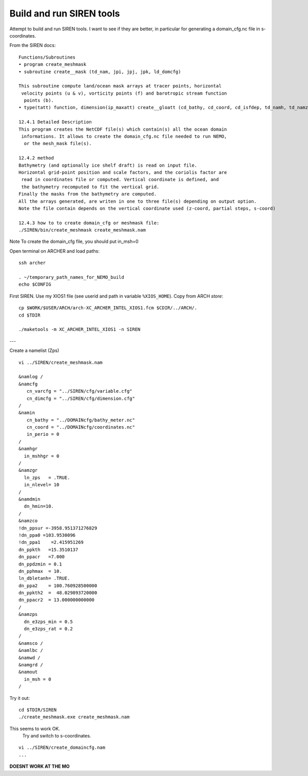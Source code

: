 Build and run SIREN tools
+++++++++++++++++++++++++

Attempt to build and run SIREN tools. I want to see if they are better, in particular
for generating a domain_cfg.nc file in s-coordinates.

From the SIREN docs::

  Functions/Subroutines
  • program create_meshmask
  • subroutine create__mask (td_nam, jpi, jpj, jpk, ld_domcfg)

  This subroutine compute land/ocean mask arrays at tracer points, horizontal
   velocity points (u & v), vorticity points (f) and barotropic stream function
    points (b).
  • type(tatt) function, dimension(ip_maxatt) create__gloatt (cd_bathy, cd_coord, cd_isfdep, td_namh, td_namz) this function create array of global attributes.

  12.4.1 Detailed Description
  This program creates the NetCDF file(s) which contain(s) all the ocean domain
   informations. It allows to create the domain_cfg.nc file needed to run NEMO,
    or the mesh_mask file(s).

  12.4.2 method
  Bathymetry (and optionally ice shelf draft) is read on input file.
  Horizontal grid-point position and scale factors, and the coriolis factor are
   read in coordinates file or computed. Vertical coordinate is defined, and
   the bathymetry recomputed to fit the vertical grid.
  Finally the masks from the bathymetry are computed.
  All the arrays generated, are writen in one to three file(s) depending on output option.
  Note the file contain depends on the vertical coordinate used (z-coord, partial steps, s-coord)

  12.4.3 how to to create domain_cfg or meshmask file:
  ./SIREN/bin/create_meshmask create_meshmask.nam

Note To create the domain_cfg file, you should put in_msh=0

Open terminal on ARCHER and load paths::

  ssh archer

  . ~/temporary_path_names_for_NEMO_build
  echo $CONFIG

First SIREN. Use my XIOS1 file
(see userid and path in variable ``%XIOS_HOME``). Copy from ARCH *store*::

  cp $WORK/$USER/ARCH/arch-XC_ARCHER_INTEL_XIOS1.fcm $CDIR/../ARCH/.
  cd $TDIR

  ./maketools -m XC_ARCHER_INTEL_XIOS1 -n SIREN


---

Create a namelist (Zps)

::

  vi ../SIREN/create_meshmask.nam

  &namlog /
  &namcfg
     cn_varcfg = "../SIREN/cfg/variable.cfg"
     cn_dimcfg = "../SIREN/cfg/dimension.cfg"
  /
  &namin
     cn_bathy = "../DOMAINcfg/bathy_meter.nc"
     cn_coord = "../DOMAINcfg/coordinates.nc"
     in_perio = 0
  /
  &namhgr
    in_mshhgr = 0
  /
  &namzgr
    ln_zps   = .TRUE.
    in_nlevel= 10
  /
  &namdmin
    dn_hmin=10.
  /
  &namzco
  !dn_ppsur =-3958.951371276829
  !dn_ppa0 =103.9530096
  !dn_ppa1    =2.415951269
  dn_ppkth   =15.3510137
  dn_ppacr   =7.000
  dn_ppdzmin = 0.1
  dn_pphmax  = 10.
  ln_dbletanh= .TRUE.
  dn_ppa2    = 100.760928500000
  dn_ppkth2  =  48.029893720000
  dn_ppacr2  = 13.000000000000
  /
  &namzps
    dn_e3zps_min = 0.5
    dn_e3zps_rat = 0.2
  /
  &namsco /
  &namlbc /
  &namwd /
  &namgrd /
  &namout
    in_msh = 0
  /


.. note: The above numbers are not understood. Do not assume they are tuned for this config...

Try it out::

  cd $TDIR/SIREN
  ./create_meshmask.exe create_meshmask.nam

This seems to work OK.
 Try and switch to s-coordinates.

::

  vi ../SIREN/create_domaincfg.nam
  ...

**DOESNT WORK AT THE MO**
